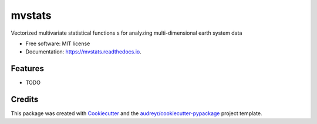 =======
mvstats
=======


.. image:: https://img.shields.io/pypi/v/mvstats.svg
        :target: https://pypi.python.org/pypi/mvstats

.. image:: https://img.shields.io/travis/hrishikeshac/mvstats.svg
        :target: https://travis-ci.org/hrishikeshac/mvstats

.. image:: https://readthedocs.org/projects/mvstats/badge/?version=latest
        :target: https://mvstats.readthedocs.io/en/latest/?badge=latest
        :alt: Documentation Status

.. image:: https://pyup.io/repos/github/hrishikeshac/mvstats/shield.svg
     :target: https://pyup.io/repos/github/hrishikeshac/mvstats/
     :alt: Updates


Vectorized multivariate statistical functions  s for analyzing multi-dimensional earth system data


* Free software: MIT license
* Documentation: https://mvstats.readthedocs.io.


Features
--------

* TODO

Credits
---------

This package was created with Cookiecutter_ and the `audreyr/cookiecutter-pypackage`_ project template.

.. _Cookiecutter: https://github.com/audreyr/cookiecutter
.. _`audreyr/cookiecutter-pypackage`: https://github.com/audreyr/cookiecutter-pypackage

